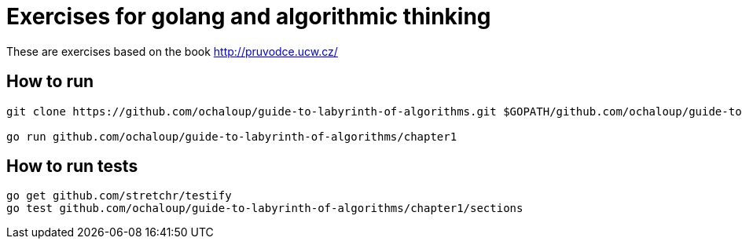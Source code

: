 = Exercises for golang and algorithmic thinking

These are exercises based on the book
http://pruvodce.ucw.cz/

== How to run

```
git clone https://github.com/ochaloup/guide-to-labyrinth-of-algorithms.git $GOPATH/github.com/ochaloup/guide-to-labyrinth-of-algorithms

go run github.com/ochaloup/guide-to-labyrinth-of-algorithms/chapter1
```

== How to run tests

```
go get github.com/stretchr/testify
go test github.com/ochaloup/guide-to-labyrinth-of-algorithms/chapter1/sections
```
